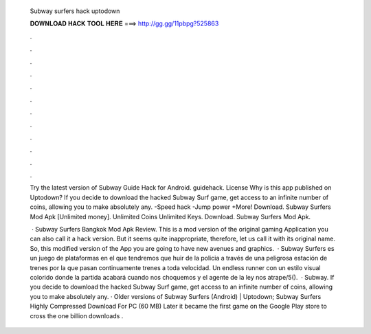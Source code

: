   Subway surfers hack uptodown
  
  
  
  𝐃𝐎𝐖𝐍𝐋𝐎𝐀𝐃 𝐇𝐀𝐂𝐊 𝐓𝐎𝐎𝐋 𝐇𝐄𝐑𝐄 ===> http://gg.gg/11pbpg?525863
  
  
  
  .
  
  
  
  .
  
  
  
  .
  
  
  
  .
  
  
  
  .
  
  
  
  .
  
  
  
  .
  
  
  
  .
  
  
  
  .
  
  
  
  .
  
  
  
  .
  
  
  
  .
  
  Try the latest version of Subway Guide Hack for Android. guidehack. License Why is this app published on Uptodown? If you decide to download the hacked Subway Surf game, get access to an infinite number of coins, allowing you to make absolutely any. -Speed hack -Jump power +More! Download. Subway Surfers Mod Apk [Unlimited money]. Unlimited Coins Unlimited Keys. Download. Subway Surfers Mod Apk.
  
   · Subway Surfers Bangkok Mod Apk Review. This is a mod version of the original gaming Application you can also call it a hack version. But it seems quite inappropriate, therefore, let us call it with its original name. So, this modified version of the App you are going to have new avenues and graphics.  · Subway Surfers es un juego de plataformas en el que tendremos que huir de la policia a través de una peligrosa estación de trenes por la que pasan continuamente trenes a toda velocidad. Un endless runner con un estilo visual colorido donde la partida acabará cuando nos choquemos y el agente de la ley nos atrape/5().  · Subway. If you decide to download the hacked Subway Surf game, get access to an infinite number of coins, allowing you to make absolutely any. · Older versions of Subway Surfers (Android) | Uptodown; Subway Surfers Highly Compressed Download For PC (60 MB) Later it became the first game on the Google Play store to cross the one billion downloads .
